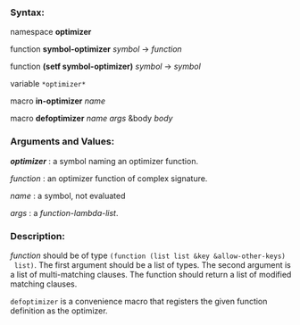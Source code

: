 *** Syntax:

namespace *optimizer*

function *symbol-optimizer* /symbol/ -> /function/

function *(setf symbol-optimizer)* /symbol/ -> /symbol/

variable =*optimizer*=

macro *in-optimizer* /name/

macro *defoptimizer* /name args/ &body /body/

*** Arguments and Values:

/*optimizer*/ : a symbol naming an optimizer function.

/function/ : an optimizer function of complex signature.

/name/ : a symbol, not evaluated

/args/ : a /function-lambda-list/.

*** Description:

/function/ should be of type =(function (list list &key &allow-other-keys)
 list)=. The first argument should be a list of types. The second argument
 is a list of multi-matching clauses. The function should return a list of 
 modified matching clauses.

=defoptimizer= is a convenience macro that registers the given function definition as
the optimizer.
